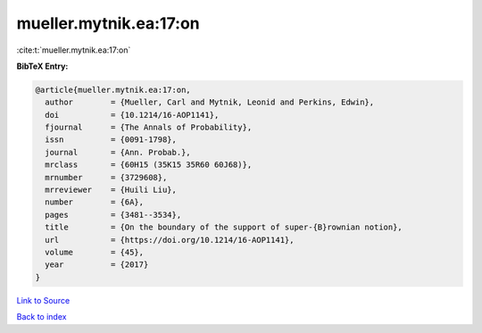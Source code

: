 mueller.mytnik.ea:17:on
=======================

:cite:t:`mueller.mytnik.ea:17:on`

**BibTeX Entry:**

.. code-block:: bibtex

   @article{mueller.mytnik.ea:17:on,
     author        = {Mueller, Carl and Mytnik, Leonid and Perkins, Edwin},
     doi           = {10.1214/16-AOP1141},
     fjournal      = {The Annals of Probability},
     issn          = {0091-1798},
     journal       = {Ann. Probab.},
     mrclass       = {60H15 (35K15 35R60 60J68)},
     mrnumber      = {3729608},
     mrreviewer    = {Huili Liu},
     number        = {6A},
     pages         = {3481--3534},
     title         = {On the boundary of the support of super-{B}rownian notion},
     url           = {https://doi.org/10.1214/16-AOP1141},
     volume        = {45},
     year          = {2017}
   }

`Link to Source <https://doi.org/10.1214/16-AOP1141},>`_


`Back to index <../By-Cite-Keys.html>`_
